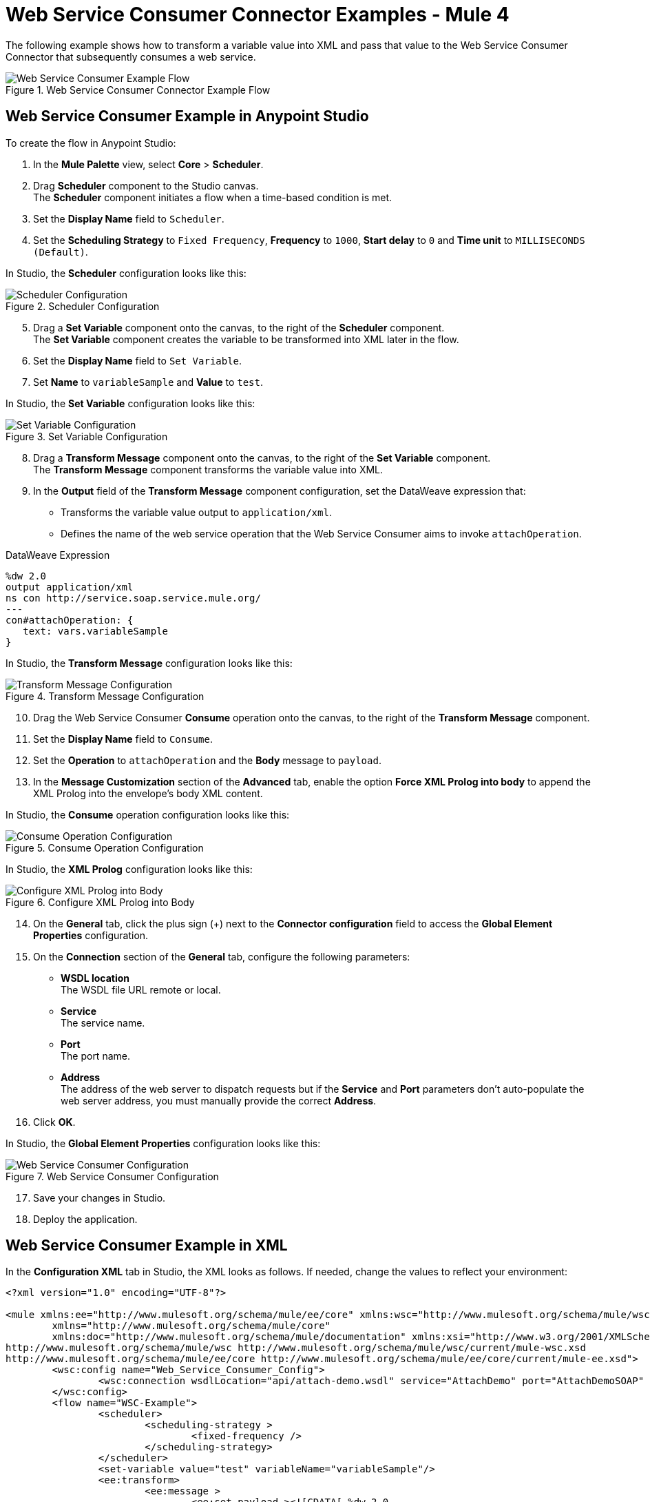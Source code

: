 = Web Service Consumer Connector Examples - Mule 4

The following example shows how to transform a variable value into XML and pass that value to the Web Service Consumer Connector that subsequently consumes a web service.

.Web Service Consumer Connector Example Flow
image::web-service-consumer-example1.png[Web Service Consumer Example Flow]

== Web Service Consumer Example in Anypoint Studio
To create the flow in Anypoint Studio:

. In the *Mule Palette* view, select *Core* > *Scheduler*.
. Drag *Scheduler* component to the Studio canvas. +
The *Scheduler* component initiates a flow when a time-based condition is met.
. Set the *Display Name* field to `Scheduler`.
. Set the *Scheduling Strategy* to `Fixed Frequency`, *Frequency* to `1000`, *Start delay* to `0` and *Time unit* to `MILLISECONDS (Default)`.

In Studio, the *Scheduler* configuration looks like this:

.Scheduler Configuration
image::web-service-consumer-example2.png[Scheduler Configuration]

[start=5]
. Drag a *Set Variable* component onto the canvas, to the right of the *Scheduler* component. +
The *Set Variable* component creates the variable to be transformed into XML later in the flow.
. Set the *Display Name* field to `Set Variable`.
. Set *Name* to `variableSample` and *Value* to `test`.

In Studio, the *Set Variable* configuration looks like this:

.Set Variable Configuration
image::web-service-consumer-example3.png[Set Variable Configuration]

[start=8]
. Drag a *Transform Message* component onto the canvas, to the right of the *Set Variable* component. +
The *Transform Message* component transforms the variable value into XML.
. In the *Output* field of the *Transform Message* component configuration, set the DataWeave expression that:
* Transforms the variable value output to `application/xml`.
* Defines the name of the web service operation that the Web Service Consumer aims to invoke `attachOperation`.

.DataWeave Expression
[source,xml,linenums]
----
%dw 2.0
output application/xml
ns con http://service.soap.service.mule.org/
---
con#attachOperation: {
   text: vars.variableSample
}
----

In Studio, the *Transform Message* configuration looks like this:

.Transform Message Configuration
image::web-service-consumer-example4.png[Transform Message Configuration]

[start=10]
. Drag the Web Service Consumer *Consume* operation onto the canvas, to the right of the *Transform Message* component. +
. Set the *Display Name* field to `Consume`.
. Set the *Operation* to `attachOperation` and the *Body* message to `payload`.
. In the *Message Customization* section of the *Advanced* tab, enable the option *Force XML Prolog into body* to append the XML Prolog into the envelope's body XML content.

In Studio, the *Consume* operation configuration looks like this:

.Consume Operation Configuration
image::web-service-consumer-example5.png[Consume Operation Configuration]

In Studio, the *XML Prolog* configuration looks like this:

.Configure XML Prolog into Body
image::web-service-consumer-xmlprolog.png[Configure XML Prolog into Body]

[start=14]
. On the *General* tab,  click the plus sign (+) next to the *Connector configuration* field to access the *Global Element Properties* configuration.
. On the *Connection* section of the *General* tab, configure the following parameters:
* *WSDL location* +
The WSDL file URL remote or local.
* *Service* +
The service name.
* *Port* +
The port name.
* *Address* +
The address of the web server to dispatch requests but if the *Service* and *Port* parameters don't auto-populate the web server address, you must manually provide the correct *Address*.
. Click *OK*.

In Studio, the *Global Element Properties* configuration looks like this:

.Web Service Consumer Configuration
image::web-service-consumer-example6.png[Web Service Consumer Configuration]

[start=17]
. Save your changes in Studio.
. Deploy the application.

== Web Service Consumer Example in XML
In the *Configuration XML* tab in Studio, the XML looks as follows. If needed, change the values to reflect your environment:

[source,xml,linenums]
----
<?xml version="1.0" encoding="UTF-8"?>

<mule xmlns:ee="http://www.mulesoft.org/schema/mule/ee/core" xmlns:wsc="http://www.mulesoft.org/schema/mule/wsc"
	xmlns="http://www.mulesoft.org/schema/mule/core"
	xmlns:doc="http://www.mulesoft.org/schema/mule/documentation" xmlns:xsi="http://www.w3.org/2001/XMLSchema-instance" xsi:schemaLocation="http://www.mulesoft.org/schema/mule/core http://www.mulesoft.org/schema/mule/core/current/mule.xsd
http://www.mulesoft.org/schema/mule/wsc http://www.mulesoft.org/schema/mule/wsc/current/mule-wsc.xsd
http://www.mulesoft.org/schema/mule/ee/core http://www.mulesoft.org/schema/mule/ee/core/current/mule-ee.xsd">
	<wsc:config name="Web_Service_Consumer_Config">
		<wsc:connection wsdlLocation="api/attach-demo.wsdl" service="AttachDemo" port="AttachDemoSOAP" address="http://localhost:8085/AttachDemo/AttachDemoSOAP" />
	</wsc:config>
	<flow name="WSC-Example">
		<scheduler>
			<scheduling-strategy >
				<fixed-frequency />
			</scheduling-strategy>
		</scheduler>
		<set-variable value="test" variableName="variableSample"/>
		<ee:transform>
			<ee:message >
				<ee:set-payload ><![CDATA[ %dw 2.0
output application/xml
ns con http://service.soap.service.mule.org/
---
con#attachOperation: {
    text: vars.variableSample
}]]></ee:set-payload>
			</ee:message>
		</ee:transform>
		<wsc:consume config-ref="Web_Service_Consumer_Config" operation="attachOperation">
			<wsc:message-customizations forceXMLProlog="true"/>
		</wsc:consume>
	</flow>
</mule>
----


== See Also
https://help.mulesoft.com[MuleSoft Help Center]
